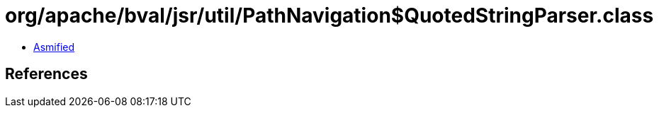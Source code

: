 = org/apache/bval/jsr/util/PathNavigation$QuotedStringParser.class

 - link:PathNavigation$QuotedStringParser-asmified.java[Asmified]

== References

